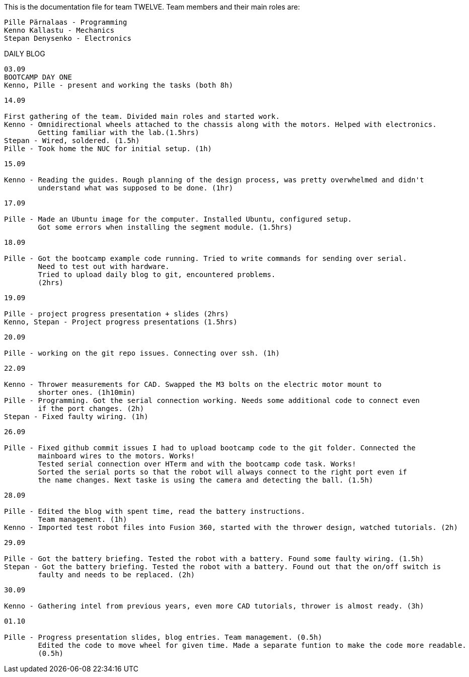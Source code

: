 This is the documentation file for team TWELVE.
Team members and their main roles are:

	Pille Pärnalaas - Programming
	Kenno Kallastu - Mechanics
	Stepan Denysenko - Electronics


DAILY BLOG

---------------------------------------------------------
03.09
BOOTCAMP DAY ONE
Kenno, Pille - present and working the tasks (both 8h)
---------------------------------------------------------

---------------------------------------------------------
14.09

First gathering of the team. Divided main roles and started work.
Kenno - Omnidirectional wheels attached to the chassis along with the motors. Helped with electronics. 
	Getting familiar with the lab.(1.5hrs)
Stepan - Wired, soldered. (1.5h)
Pille - Took home the NUC for initial setup. (1h)
---------------------------------------------------------


---------------------------------------------------------
15.09 

Kenno - Reading the guides. Rough planning of the design process, was pretty overwhelmed and didn't 
	understand what was supposed to be done. (1hr)
---------------------------------------------------------

---------------------------------------------------------
17.09

Pille - Made an Ubuntu image for the computer. Installed Ubuntu, configured setup.
	Got some errors when installing the segment module. (1.5hrs)
---------------------------------------------------------

---------------------------------------------------------
18.09

Pille - Got the bootcamp example code running. Tried to write commands for sending over serial.
	Need to test out with hardware.
	Tried to upload daily blog to git, encountered problems.
	(2hrs)
---------------------------------------------------------

---------------------------------------------------------
19.09

Pille - project progress presentation + slides (2hrs)
Kenno, Stepan - Project progress presentations (1.5hrs)
---------------------------------------------------------

---------------------------------------------------------
20.09

Pille - working on the git repo issues. Connecting over ssh. (1h)
---------------------------------------------------------

---------------------------------------------------------
22.09

Kenno - Thrower measurements for CAD. Swapped the M3 bolts on the electric motor mount to 
	shorter ones. (1h10min)
Pille - Programming. Got the serial connection working. Needs some additional code to connect even 
	if the port changes. (2h)
Stepan - Fixed faulty wiring. (1h)
---------------------------------------------------------

---------------------------------------------------------
26.09

Pille - Fixed github commit issues I had to upload bootcamp code to the git folder. Connected the 
	mainboard wires to the motors. Works!
	Tested serial connection over HTerm and with the bootcamp code task. Works!
	Sorted the serial ports so that the robot will always connect to the right port even if 
	the name changes. Next taske is using the camera and detecting the ball. (1.5h)
---------------------------------------------------------

---------------------------------------------------------
28.09

Pille - Edited the blog with spent time, read the battery instructions.
	Team management. (1h)
Kenno - Imported test robot files into Fusion 360, started with the thrower design, watched tutorials. (2h)
---------------------------------------------------------

---------------------------------------------------------
29.09

Pille - Got the battery briefing. Tested the robot with a battery. Found some faulty wiring. (1.5h)
Stepan - Got the battery briefing. Tested the robot with a battery. Found out that the on/off switch is 
	faulty and needs to be replaced. (2h)
---------------------------------------------------------

---------------------------------------------------------
30.09

Kenno - Gathering intel from previous years, even more CAD tutorials, thrower is almost ready. (3h)
---------------------------------------------------------

---------------------------------------------------------
01.10

Pille - Progress presentation slides, blog entries. Team management. (0.5h)
	Edited the code to move wheel for given time. Made a separate funtion to make the code more readable. 
	(0.5h)
---------------------------------------------------------

